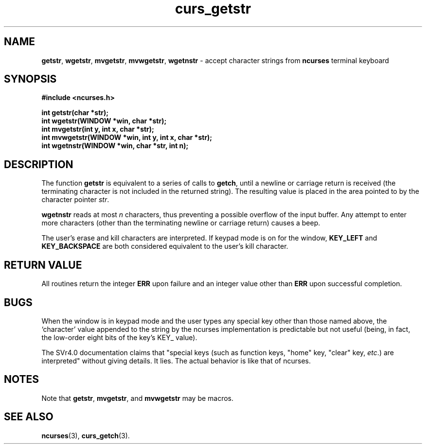 .\" $FreeBSD$
.\"
.TH curs_getstr 3 ""
.SH NAME
\fBgetstr\fR, \fBwgetstr\fR, \fBmvgetstr\fR,
\fBmvwgetstr\fR, 
\fBwgetnstr\fR - accept character strings from \fBncurses\fR terminal keyboard
.SH SYNOPSIS
\fB#include <ncurses.h>\fR

\fBint getstr(char *str);\fR
.br
\fBint wgetstr(WINDOW *win, char *str);\fR
.br
\fBint mvgetstr(int y, int x, char *str);\fR
.br
\fBint mvwgetstr(WINDOW *win, int y, int x, char *str);\fR
.br
\fBint wgetnstr(WINDOW *win, char *str, int n);\fR
.br
.SH DESCRIPTION
The function \fBgetstr\fR is equivalent to a series of calls to \fBgetch\fR,
until a newline or carriage return is received (the terminating character is
not included in the returned string).  The resulting value is placed in the
area pointed to by the character pointer \fIstr\fR.

\fBwgetnstr\fR reads at most \fIn\fR characters, thus preventing a possible
overflow of the input buffer.  Any attempt to enter more characters (other
than the terminating newline or carriage return) causes a beep.

The user's erase and kill characters are interpreted.  If keypad
mode is on for the window, \fBKEY_LEFT\fR and \fBKEY_BACKSPACE\fR
are both considered equivalent to the user's kill character.
.SH RETURN VALUE
All routines return the integer \fBERR\fR upon failure and an integer value
other than \fBERR\fR upon successful completion.
.SH BUGS
When the window is in keypad mode and the user types any special key
other than those named above, the `character' value appended to the
string by the ncurses implementation is predictable but not useful
(being, in fact, the low-order eight bits of the key's KEY_ value).

The SVr4.0 documentation claims that "special keys (such as function
keys, "home" key, "clear" key, \fIetc\fR.) are interpreted" without
giving details.  It lies.  The actual behavior is like that of ncurses.
.SH NOTES
Note that \fBgetstr\fR, \fBmvgetstr\fR, and \fBmvwgetstr\fR may be macros.
.SH SEE ALSO
\fBncurses\fR(3), \fBcurs_getch\fR(3).
.\"#
.\"# The following sets edit modes for GNU EMACS
.\"# Local Variables:
.\"# mode:nroff
.\"# fill-column:79
.\"# End:
